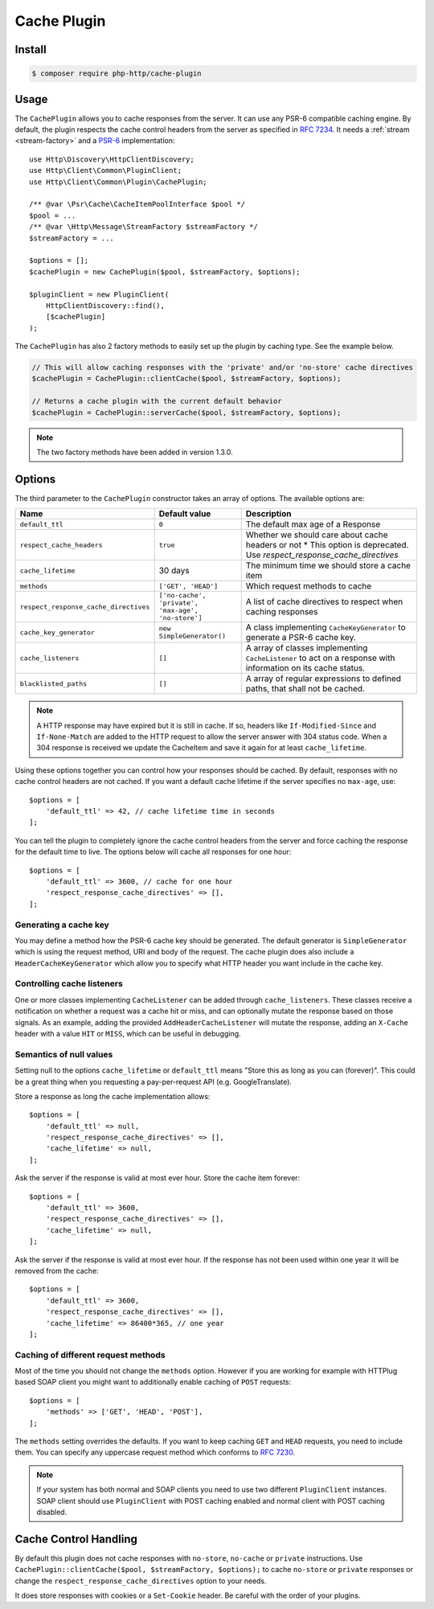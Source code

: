Cache Plugin
============

Install
-------

.. code-block:: bash

    $ composer require php-http/cache-plugin

Usage
-----

The ``CachePlugin`` allows you to cache responses from the server. It can use
any PSR-6 compatible caching engine. By default, the plugin respects the cache
control headers from the server as specified in :rfc:`7234`. It needs a
:ref:`stream <stream-factory>` and a `PSR-6`_ implementation::

    use Http\Discovery\HttpClientDiscovery;
    use Http\Client\Common\PluginClient;
    use Http\Client\Common\Plugin\CachePlugin;

    /** @var \Psr\Cache\CacheItemPoolInterface $pool */
    $pool = ...
    /** @var \Http\Message\StreamFactory $streamFactory */
    $streamFactory = ...

    $options = [];
    $cachePlugin = new CachePlugin($pool, $streamFactory, $options);

    $pluginClient = new PluginClient(
        HttpClientDiscovery::find(),
        [$cachePlugin]
    );


The ``CachePlugin`` has also 2 factory methods to easily set up the plugin by caching type. See the example below.

.. code-block:: php

    // This will allow caching responses with the 'private' and/or 'no-store' cache directives
    $cachePlugin = CachePlugin::clientCache($pool, $streamFactory, $options);

    // Returns a cache plugin with the current default behavior
    $cachePlugin = CachePlugin::serverCache($pool, $streamFactory, $options);

.. note::

    The two factory methods have been added in version 1.3.0.

Options
-------

The third parameter to the ``CachePlugin`` constructor takes an array of options. The available options are:

+---------------------------------------+----------------------------------------------------+-----------------------------------------------------------------------+
| Name                                  | Default value                                      | Description                                                           |
+=======================================+====================================================+=======================================================================+
| ``default_ttl``                       | ``0``                                              | The default max age of a Response                                     |
+---------------------------------------+----------------------------------------------------+-----------------------------------------------------------------------+
| ``respect_cache_headers``             | ``true``                                           | Whether we should care about cache headers or not                     |
|                                       |                                                    | * This option is deprecated. Use  `respect_response_cache_directives` |
+---------------------------------------+----------------------------------------------------+-----------------------------------------------------------------------+
| ``cache_lifetime``                    | 30 days                                            | The minimum time we should store a cache item                         |
+---------------------------------------+----------------------------------------------------+-----------------------------------------------------------------------+
| ``methods``                           | ``['GET', 'HEAD']``                                | Which request methods to cache                                        |
+---------------------------------------+----------------------------------------------------+-----------------------------------------------------------------------+
| ``respect_response_cache_directives`` | ``['no-cache', 'private', 'max-age', 'no-store']`` | A list of cache directives to respect when caching responses          |
+---------------------------------------+----------------------------------------------------+-----------------------------------------------------------------------+
| ``cache_key_generator``               | ``new SimpleGenerator()``                          | A class implementing ``CacheKeyGenerator`` to generate a PSR-6 cache  |
|                                       |                                                    | key.                                                                  |
+---------------------------------------+----------------------------------------------------+-----------------------------------------------------------------------+
| ``cache_listeners``                   | ``[]``                                             | A array of classes implementing ``CacheListener`` to act on a         |
|                                       |                                                    | response with information on its cache status.                        |
+---------------------------------------+----------------------------------------------------+-----------------------------------------------------------------------+
| ``blacklisted_paths``                 | ``[]``                                             | A array of regular expressions to defined paths, that shall not be    |
|                                       |                                                    | cached.                                                               |
+---------------------------------------+----------------------------------------------------+-----------------------------------------------------------------------+


.. note::

    A HTTP response may have expired but it is still in cache. If so, headers like ``If-Modified-Since`` and
    ``If-None-Match`` are added to the HTTP request to allow the server answer with 304 status code. When
    a 304 response is received we update the CacheItem and save it again for at least ``cache_lifetime``.

Using these options together you can control how your responses should be cached. By default, responses with no
cache control headers are not cached. If you want a default cache lifetime if the server specifies no ``max-age``, use::

    $options = [
        'default_ttl' => 42, // cache lifetime time in seconds
    ];

You can tell the plugin to completely ignore the cache control headers from the server and force caching the response
for the default time to live. The options below will cache all responses for one hour::

    $options = [
        'default_ttl' => 3600, // cache for one hour
        'respect_response_cache_directives' => [],
    ];


Generating a cache key
``````````````````````

You may define a method how the PSR-6 cache key should be generated. The default generator is ``SimpleGenerator`` which
is using the request method, URI and body of the request. The cache plugin does also include a ``HeaderCacheKeyGenerator``
which allow you to specify what HTTP header you want include in the cache key.

Controlling cache listeners
```````````````````````````

One or more classes implementing ``CacheListener`` can be added through ``cache_listeners``. These classes receive a
notification on whether a request was a cache hit or miss, and can optionally mutate the response based on those signals.
As an example, adding the provided ``AddHeaderCacheListener`` will mutate the response, adding an ``X-Cache`` header with
a value ``HIT`` or ``MISS``, which can be useful in debugging.


Semantics of null values
````````````````````````

Setting null to the options ``cache_lifetime`` or ``default_ttl`` means "Store this as long as you can (forever)".
This could be a great thing when you requesting a pay-per-request API (e.g. GoogleTranslate).

Store a response as long the cache implementation allows::

    $options = [
        'default_ttl' => null,
        'respect_response_cache_directives' => [],
        'cache_lifetime' => null,
    ];


Ask the server if the response is valid at most ever hour. Store the cache item forever::

    $options = [
        'default_ttl' => 3600,
        'respect_response_cache_directives' => [],
        'cache_lifetime' => null,
    ];


Ask the server if the response is valid at most ever hour. If the response has not been used within one year it will be
removed from the cache::

    $options = [
        'default_ttl' => 3600,
        'respect_response_cache_directives' => [],
        'cache_lifetime' => 86400*365, // one year
    ];

Caching of different request methods
````````````````````````````````````

Most of the time you should not change the ``methods`` option. However if you are working for example with HTTPlug
based SOAP client you might want to additionally enable caching of ``POST`` requests::

    $options = [
        'methods' => ['GET', 'HEAD', 'POST'],
    ];

The ``methods`` setting overrides the defaults. If you want to keep caching ``GET`` and ``HEAD`` requests, you need
to include them. You can specify any uppercase request method which conforms to :rfc:`7230`.

.. note::

    If your system has both normal and SOAP clients you need to use two different ``PluginClient`` instances. SOAP
    client should use ``PluginClient`` with POST caching enabled and normal client with POST caching disabled.

Cache Control Handling
----------------------

By default this plugin does not cache responses with ``no-store``, ``no-cache`` or ``private`` instructions. Use
``CachePlugin::clientCache($pool, $streamFactory, $options);`` to cache ``no-store`` or ``private`` responses or change
the ``respect_response_cache_directives`` option to your needs.

It does store responses with cookies or a ``Set-Cookie`` header. Be careful with
the order of your plugins.

.. _PSR-6: http://www.php-fig.org/psr/psr-6/
